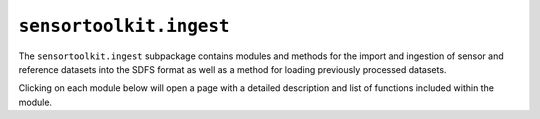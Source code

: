 ``sensortoolkit.ingest``
------------------------

The ``sensortoolkit.ingest`` subpackage contains modules and methods for the
import and ingestion of sensor and reference datasets into the SDFS format as
well as a method for loading previously processed datasets. 

Clicking on each module below will open a page with a detailed description and
list of functions included within the module.

.. autosummary::
  :toctree: _autosummary
  :template: custom-module-template.rst
  :recursive:

  sensortoolkit.ingest._processed_data_loader
  sensortoolkit.ingest._sensor_import
  sensortoolkit.ingest._standard_ingest
